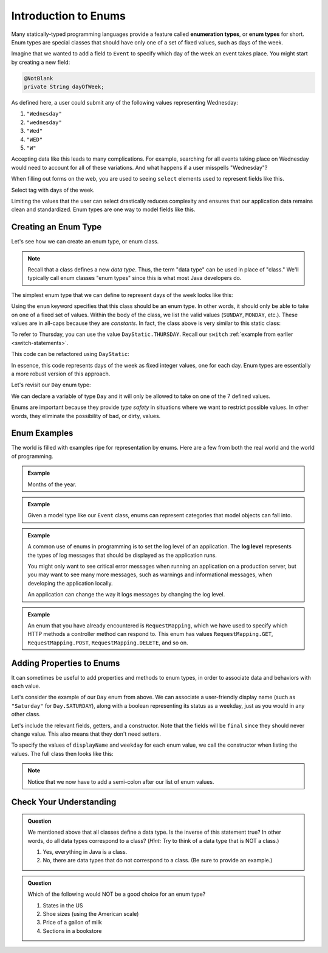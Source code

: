 Introduction to Enums
=====================

.. index:: ! enumeration types

Many statically-typed programming languages provide a feature called
**enumeration types**, or **enum types** for short. Enum types are special
classes that should have only one of a set of fixed values, such as days of the
week.

Imagine that we wanted to add a field to ``Event`` to specify which day of the
week an event takes place. You might start by creating a new field:

.. sourcecode:: java

   @NotBlank
   private String dayOfWeek;

As defined here, a user could submit any of the following values representing
Wednesday:

#. ``"Wednesday"``
#. ``"wednesday"``
#. ``"Wed"``
#. ``"WED"``
#. ``"W"``

Accepting data like this leads to many complications. For example, searching
for all events taking place on Wednesday would need to account for all of these
variations. And what happens if a user misspells "Wednesday"?

.. index:: select

When filling out forms on the web, you are used to seeing ``select`` elements
used to represent fields like this.

.. TODO: Add figure?

Select tag with days of the week.

Limiting the values that the user can select drastically reduces complexity and
ensures that our application data remains clean and standardized. Enum types
are one way to model fields like this.

Creating an Enum Type
---------------------

Let's see how we can create an enum type, or enum class.

.. note:: Recall that a class defines a new *data type*. Thus, the term "data type" can be used in place of "class." We'll typically call enum classes "enum types" since this is what most Java developers do.

The simplest enum type that we can define to represent days of the week looks
like this:

.. sourcecode:: java
   :linenos:

   public enum Day {

      SUNDAY,
      MONDAY,
      TUESDAY,
      WEDNESDAY,
      THURSDAY,
      FRIDAY,
      SATURDAY

   }

Using the ``enum`` keyword specifies that this class should be an enum type. In
other words, it should only be able to take on one of a fixed set of values.
Within the body of the class, we list the valid values (``SUNDAY``, ``MONDAY``,
etc.). These values are in all-caps because they are *constants*. In fact, the
class above is very similar to this static class:

.. sourcecode:: java
   :linenos:

   public class DayStatic {

      public static final int SUNDAY = 0;
      public static final int MONDAY = 1;
      public static final int TUESDAY = 2;
      public static final int WEDNESDAY = 3;
      public static final int THURSDAY = 4;
      public static final int FRIDAY = 5;
      public static final int SATURDAY = 6;

   }

To refer to Thursday, you can use the value ``DayStatic.THURSDAY``. Recall our
``switch`` :ref:`example from earlier <switch-statements>`.

.. sourcecode:: java
   :linenos:

   import java.util.Scanner;

   public class DayPrinter {
      public static void main(String[] args) {
         Scanner in = new Scanner(System.in);
         System.out.println("Enter an integer: ");
         int dayNum = in.nextInt();

         String day;
         switch (dayNum) {
            case 0:
               day = "Sunday";
               break;
            case 1:
               day = "Monday";
               break;
            case 2:
               day = "Tuesday";
               break;
            case 3:
               day = "Wednesday";
               break;
            case 4:
               day = "Thursday";
               break;
            case 5:
               day = "Friday";
               break;
            case 6:
               day = "Saturday";
               break;
            default:
               // in this example, this block runs if none of the above blocks match
               day = "Int does not correspond to a day of the week";
         }
         System.out.println(day);
      }
   }

This code can be refactored using ``DayStatic``:

.. sourcecode:: java
   :linenos:

   import java.util.Scanner;

   public class DayPrinter {
      public static void main(String[] args) {
         Scanner in = new Scanner(System.in);
         System.out.println("Enter an integer: ");
         int dayNum = in.nextInt();

         String day;
         switch (dayNum) {
            case DayStatic.SUNDAY:
               day = "Sunday";
               break;
            case DayStatic.MONDAY:
               day = "Monday";
               break;
            case DayStatic.TUESDAY:
               day = "Tuesday";
               break;
            case DayStatic.WEDNESDAY:
               day = "Wednesday";
               break;
            case DayStatic.THURSDAY:
               day = "Thursday";
               break;
            case DayStatic.FRIDAY:
               day = "Friday";
               break;
            case DayStatic.SATURDAY:
               day = "Saturday";
               break;
            default:
               // in this example, this block runs if none of the above blocks match
               day = "Int does not correspond to a day of the week";
         }
         System.out.println(day);
      }
   }

In essence, this code represents days of the week as fixed integer values, one
for each day. Enum types are essentially a more robust version of this
approach.

Let's revisit our ``Day`` enum type:

.. sourcecode:: java
   :linenos:

   public enum Day {

      SUNDAY,
      MONDAY,
      TUESDAY,
      WEDNESDAY,
      THURSDAY,
      FRIDAY,
      SATURDAY

   }

We can declare a variable of type ``Day`` and it will only be allowed to take
on one of the 7 defined values.

.. sourcecode:: java
   :linenos:

   // This works
   Day workWeekStart = Day.MONDAY;

   // This does not, throwing a compiler error
   Day workWeekEnd = "Friday";

Enums are important because they provide *type safety* in situations where we
want to restrict possible values. In other words, they eliminate the
possibility of bad, or dirty, values.

Enum Examples
-------------

The world is filled with examples ripe for representation by enums. Here are a
few from both the real world and the world of programming.

.. admonition:: Example

   Months of the year.

   .. sourcecode:: java
      :linenos:

      public enum Month {

         JANUARY,
         FEBRUARY,
         MARCH,
         APRIL,
         MAY,
         JUNE,
         JULY,
         AUGUST,
         SEPTEMBER,
         OCTOBER,
         NOVEMBER,
         DECEMBER

      }


.. admonition:: Example

   Given a model type like our ``Event`` class, enums can represent categories that model objects can fall into.

   .. sourcecode:: java
      :linenos:

      public enum EventCategory {

         CONFERENCE,
         MEETUP,
         WORKSHOP,
         SOCIAL

      }

.. index:: ! log level

.. admonition:: Example

   A common use of enums in programming is to set the log level of an
   application. The **log level** represents the types of log messages that
   should be displayed as the application runs.

   You might only want to see critical error messages when running an application on a production server, but you may want to see many more messages, such as warnings and informational messages, when developing the application locally.

   .. sourcecode:: java
      :linenos:

      public enum LogLevel {

         DEBUG,
         INFO,
         WARNING,
         ERROR

      }

   An application can change the way it logs messages by changing the log level.

.. admonition:: Example

   An enum that you have already encountered is ``RequestMapping``, which we have used to specify which HTTP methods a controller method can respond to. This enum has values ``RequestMapping.GET``, ``RequestMapping.POST``, ``RequestMapping.DELETE``, and so on.

Adding Properties to Enums
--------------------------

It can sometimes be useful to add properties and methods to enum types, in
order to associate data and behaviors with each value.

Let's consider the example of our ``Day`` enum from above. We can associate a
user-friendly display name (such as ``"Saturday"`` for ``Day.SATURDAY``), along
with a boolean representing its status as a weekday, just as you would in any
other class.

Let's include the relevant fields, getters, and a constructor. Note that the
fields will be ``final`` since they should never change value. This also means
that they don't need setters.

.. sourcecode:: java
   :linenos:

   private final String displayName;
   private final boolean weekday;

   public Day (String displayName, boolean weekday) {
      this.displayName = displayName;
      this.weekday = weekday;
   }

   public String getDisplayName() {
      return this.displayName;
   }

   public boolean isWeekday() {
      return this.weekday;
   }

To specify the values of ``displayName`` and ``weekday`` for each enum value,
we call the constructor when listing the values. The full class then looks like
this:

.. sourcecode:: java
   :linenos:

   public enum Day {

      SUNDAY("Sunday", false),
      MONDAY("Monday", true),
      TUESDAY("Tuesday", true),
      WEDNESDAY("Wednesday", true),
      THURSDAY("Thursday", true),
      FRIDAY("Friday", true),
      SATURDAY("Saturday", false);

      private final String displayName;
      private final boolean weekday;

      public Day (String displayName, boolean weekday) {
         this.displayName = displayName;
         this.weekday = weekday;
      }

      public String getDisplayName() {
         return this.displayName;
      }

      public boolean isWeekday() {
         return this.weekday;
      }

   }

.. admonition:: Note

   Notice that we now have to add a semi-colon after our list of enum values.


Check Your Understanding
------------------------

.. admonition:: Question

   We mentioned above that all classes define a data type. Is the inverse of this statement true? In other words, do all data types correspond to a class? (*Hint:* Try to think of a data type that is NOT a class.)

   #. Yes, everything in Java is a class.
   #. No, there are data types that do not correspond to a class. (Be sure to provide an example.)

.. ans: b, primitive data types are not classes.

.. admonition:: Question

   Which of the following would NOT be a good choice for an enum type?

   #. States in the US
   #. Shoe sizes (using the American scale)
   #. Price of a gallon of milk
   #. Sections in a bookstore

.. ans: c, Price of a gallon of milk
